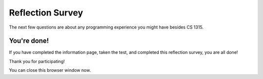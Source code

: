 =======================================
Reflection Survey
=======================================

.. shortanswer:: how_difficult

    On a scale of 1-5 (1 being very easy, and 5 being very difficult), how difficult do you think this test was?


.. shortanswer:: other_feedback
   :optional:

   What other feedback do you have about the questions on the test?


The next few questions are about any programming experience you might have besides CS 1315.

.. shortanswer:: formal_experience
    :optional:

    Have you taken a formal programming class besides CS 1315, such as AP Computer Science, CS 1301, or a bioinformatics class? If yes, describe the course below. If not, leave blank.


.. shortanswer:: formal_experience
    :optional:

    Do you have any other coding experience such as coding activities, Girls Who Code, learning from a friend/family member, or a research project that required coding? If yes, describe the experience below. If not, leave blank.


You're done!
-------------

If you have completed the information page, taken the test, and completed this reflection survey, you are all done!

Thank you for participating!

You can close this browser window now.
